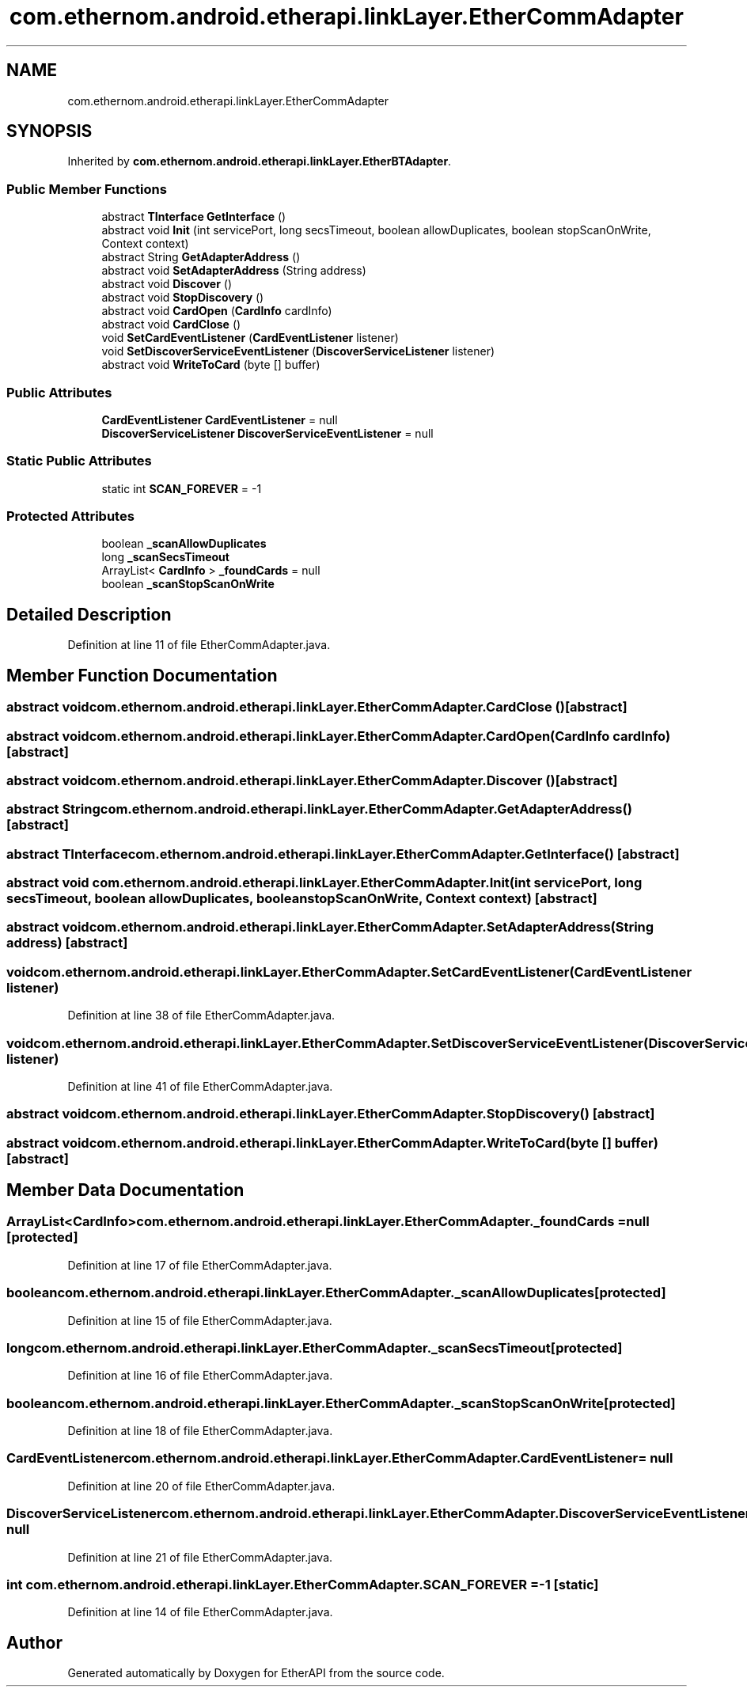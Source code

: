 .TH "com.ethernom.android.etherapi.linkLayer.EtherCommAdapter" 3 "Fri Nov 1 2019" "EtherAPI" \" -*- nroff -*-
.ad l
.nh
.SH NAME
com.ethernom.android.etherapi.linkLayer.EtherCommAdapter
.SH SYNOPSIS
.br
.PP
.PP
Inherited by \fBcom\&.ethernom\&.android\&.etherapi\&.linkLayer\&.EtherBTAdapter\fP\&.
.SS "Public Member Functions"

.in +1c
.ti -1c
.RI "abstract \fBTInterface\fP \fBGetInterface\fP ()"
.br
.ti -1c
.RI "abstract void \fBInit\fP (int servicePort, long secsTimeout, boolean allowDuplicates, boolean stopScanOnWrite, Context context)"
.br
.ti -1c
.RI "abstract String \fBGetAdapterAddress\fP ()"
.br
.ti -1c
.RI "abstract void \fBSetAdapterAddress\fP (String address)"
.br
.ti -1c
.RI "abstract void \fBDiscover\fP ()"
.br
.ti -1c
.RI "abstract void \fBStopDiscovery\fP ()"
.br
.ti -1c
.RI "abstract void \fBCardOpen\fP (\fBCardInfo\fP cardInfo)"
.br
.ti -1c
.RI "abstract void \fBCardClose\fP ()"
.br
.ti -1c
.RI "void \fBSetCardEventListener\fP (\fBCardEventListener\fP listener)"
.br
.ti -1c
.RI "void \fBSetDiscoverServiceEventListener\fP (\fBDiscoverServiceListener\fP listener)"
.br
.ti -1c
.RI "abstract void \fBWriteToCard\fP (byte [] buffer)"
.br
.in -1c
.SS "Public Attributes"

.in +1c
.ti -1c
.RI "\fBCardEventListener\fP \fBCardEventListener\fP = null"
.br
.ti -1c
.RI "\fBDiscoverServiceListener\fP \fBDiscoverServiceEventListener\fP = null"
.br
.in -1c
.SS "Static Public Attributes"

.in +1c
.ti -1c
.RI "static int \fBSCAN_FOREVER\fP = \-1"
.br
.in -1c
.SS "Protected Attributes"

.in +1c
.ti -1c
.RI "boolean \fB_scanAllowDuplicates\fP"
.br
.ti -1c
.RI "long \fB_scanSecsTimeout\fP"
.br
.ti -1c
.RI "ArrayList< \fBCardInfo\fP > \fB_foundCards\fP = null"
.br
.ti -1c
.RI "boolean \fB_scanStopScanOnWrite\fP"
.br
.in -1c
.SH "Detailed Description"
.PP 
Definition at line 11 of file EtherCommAdapter\&.java\&.
.SH "Member Function Documentation"
.PP 
.SS "abstract void com\&.ethernom\&.android\&.etherapi\&.linkLayer\&.EtherCommAdapter\&.CardClose ()\fC [abstract]\fP"

.SS "abstract void com\&.ethernom\&.android\&.etherapi\&.linkLayer\&.EtherCommAdapter\&.CardOpen (\fBCardInfo\fP cardInfo)\fC [abstract]\fP"

.SS "abstract void com\&.ethernom\&.android\&.etherapi\&.linkLayer\&.EtherCommAdapter\&.Discover ()\fC [abstract]\fP"

.SS "abstract String com\&.ethernom\&.android\&.etherapi\&.linkLayer\&.EtherCommAdapter\&.GetAdapterAddress ()\fC [abstract]\fP"

.SS "abstract \fBTInterface\fP com\&.ethernom\&.android\&.etherapi\&.linkLayer\&.EtherCommAdapter\&.GetInterface ()\fC [abstract]\fP"

.SS "abstract void com\&.ethernom\&.android\&.etherapi\&.linkLayer\&.EtherCommAdapter\&.Init (int servicePort, long secsTimeout, boolean allowDuplicates, boolean stopScanOnWrite, Context context)\fC [abstract]\fP"

.SS "abstract void com\&.ethernom\&.android\&.etherapi\&.linkLayer\&.EtherCommAdapter\&.SetAdapterAddress (String address)\fC [abstract]\fP"

.SS "void com\&.ethernom\&.android\&.etherapi\&.linkLayer\&.EtherCommAdapter\&.SetCardEventListener (\fBCardEventListener\fP listener)"

.PP
Definition at line 38 of file EtherCommAdapter\&.java\&.
.SS "void com\&.ethernom\&.android\&.etherapi\&.linkLayer\&.EtherCommAdapter\&.SetDiscoverServiceEventListener (\fBDiscoverServiceListener\fP listener)"

.PP
Definition at line 41 of file EtherCommAdapter\&.java\&.
.SS "abstract void com\&.ethernom\&.android\&.etherapi\&.linkLayer\&.EtherCommAdapter\&.StopDiscovery ()\fC [abstract]\fP"

.SS "abstract void com\&.ethernom\&.android\&.etherapi\&.linkLayer\&.EtherCommAdapter\&.WriteToCard (byte [] buffer)\fC [abstract]\fP"

.SH "Member Data Documentation"
.PP 
.SS "ArrayList<\fBCardInfo\fP> com\&.ethernom\&.android\&.etherapi\&.linkLayer\&.EtherCommAdapter\&._foundCards = null\fC [protected]\fP"

.PP
Definition at line 17 of file EtherCommAdapter\&.java\&.
.SS "boolean com\&.ethernom\&.android\&.etherapi\&.linkLayer\&.EtherCommAdapter\&._scanAllowDuplicates\fC [protected]\fP"

.PP
Definition at line 15 of file EtherCommAdapter\&.java\&.
.SS "long com\&.ethernom\&.android\&.etherapi\&.linkLayer\&.EtherCommAdapter\&._scanSecsTimeout\fC [protected]\fP"

.PP
Definition at line 16 of file EtherCommAdapter\&.java\&.
.SS "boolean com\&.ethernom\&.android\&.etherapi\&.linkLayer\&.EtherCommAdapter\&._scanStopScanOnWrite\fC [protected]\fP"

.PP
Definition at line 18 of file EtherCommAdapter\&.java\&.
.SS "\fBCardEventListener\fP com\&.ethernom\&.android\&.etherapi\&.linkLayer\&.EtherCommAdapter\&.CardEventListener = null"

.PP
Definition at line 20 of file EtherCommAdapter\&.java\&.
.SS "\fBDiscoverServiceListener\fP com\&.ethernom\&.android\&.etherapi\&.linkLayer\&.EtherCommAdapter\&.DiscoverServiceEventListener = null"

.PP
Definition at line 21 of file EtherCommAdapter\&.java\&.
.SS "int com\&.ethernom\&.android\&.etherapi\&.linkLayer\&.EtherCommAdapter\&.SCAN_FOREVER = \-1\fC [static]\fP"

.PP
Definition at line 14 of file EtherCommAdapter\&.java\&.

.SH "Author"
.PP 
Generated automatically by Doxygen for EtherAPI from the source code\&.
